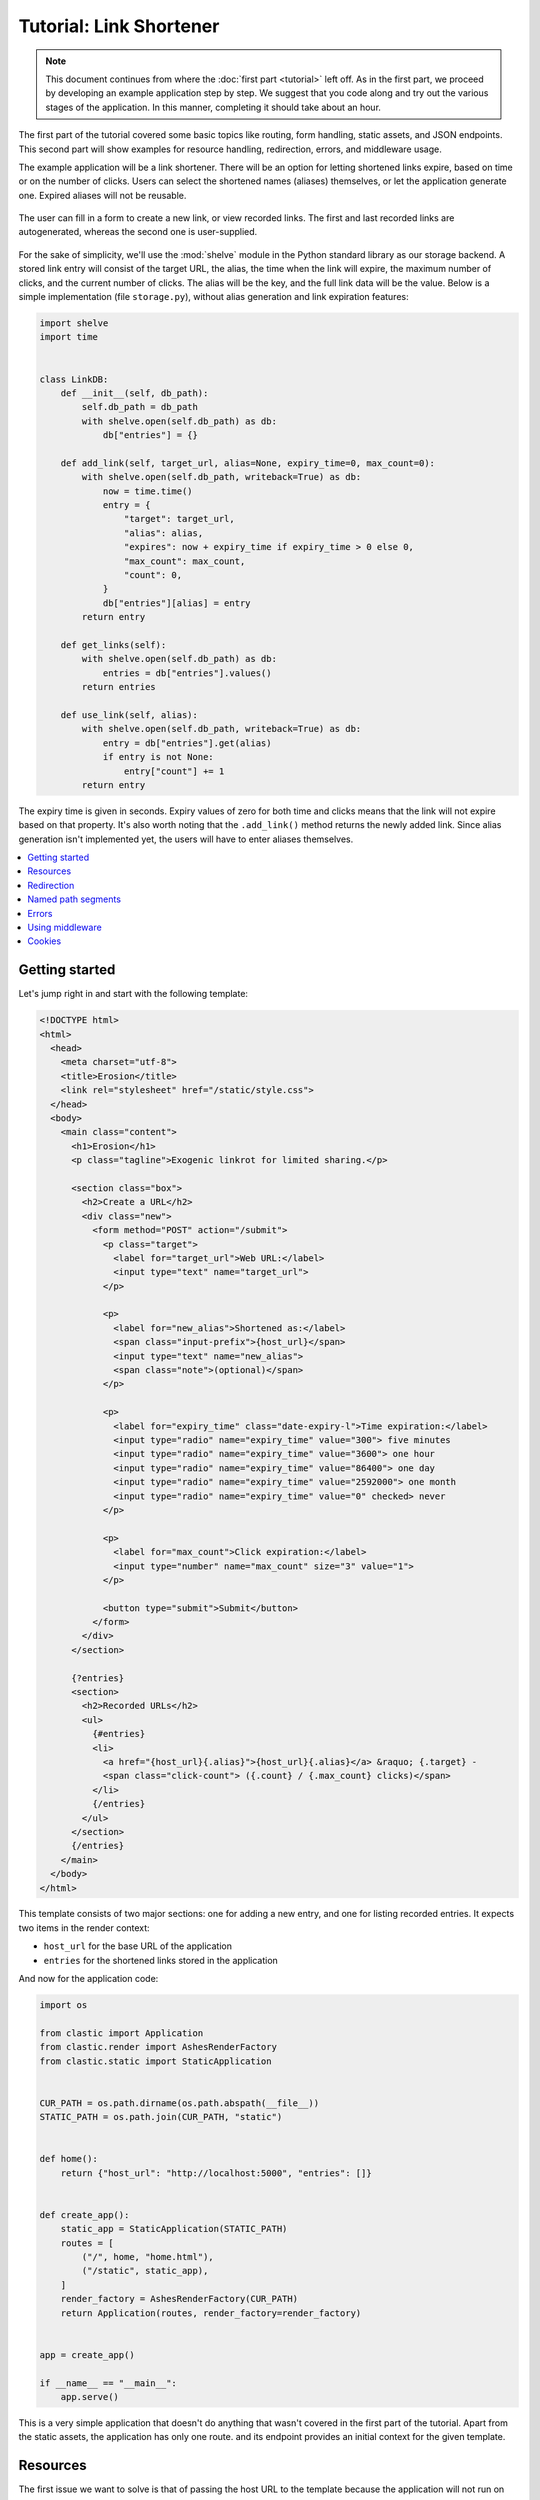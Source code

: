 Tutorial: Link Shortener
========================


.. note::

   This document continues from where the :doc:`first part <tutorial>`
   left off.
   As in the first part, we proceed by developing an example application
   step by step.
   We suggest that you code along
   and try out the various stages of the application.
   In this manner, completing it should take about an hour.


The first part of the tutorial covered some basic topics
like routing, form handling, static assets, and JSON endpoints.
This second part will show examples for resource handling, redirection, errors,
and middleware usage.

The example application will be a link shortener.
There will be an option for letting shortened links expire,
based on time or on the number of clicks.
Users can select the shortened names (aliases) themselves,
or let the application generate one.
Expired aliases will not be reusable.

.. figure:: images/erosion_screenshot.*
   :alt: Application screenshot showing link addition and listing form.
   :align: center

   The user can fill in a form to create a new link,
   or view recorded links.
   The first and last recorded links are autogenerated,
   whereas the second one is user-supplied.

For the sake of simplicity, we'll use the :mod:`shelve` module
in the Python standard library as our storage backend.
A stored link entry will consist of the target URL, the alias,
the time when the link will expire,
the maximum number of clicks, and the current number of clicks.
The alias will be the key, and the full link data will be the value.
Below is a simple implementation (file ``storage.py``),
without alias generation and link expiration features:

.. code-block:: python

   import shelve
   import time


   class LinkDB:
       def __init__(self, db_path):
           self.db_path = db_path
           with shelve.open(self.db_path) as db:
               db["entries"] = {}

       def add_link(self, target_url, alias=None, expiry_time=0, max_count=0):
           with shelve.open(self.db_path, writeback=True) as db:
               now = time.time()
               entry = {
                   "target": target_url,
                   "alias": alias,
                   "expires": now + expiry_time if expiry_time > 0 else 0,
                   "max_count": max_count,
                   "count": 0,
               }
               db["entries"][alias] = entry
           return entry

       def get_links(self):
           with shelve.open(self.db_path) as db:
               entries = db["entries"].values()
           return entries

       def use_link(self, alias):
           with shelve.open(self.db_path, writeback=True) as db:
               entry = db["entries"].get(alias)
               if entry is not None:
                   entry["count"] += 1
           return entry


The expiry time is given in seconds.
Expiry values of zero for both time and clicks means
that the link will not expire based on that property.
It's also worth noting that the ``.add_link()`` method returns
the newly added link.
Since alias generation isn't implemented yet,
the users will have to enter aliases themselves.


.. contents::
   :local:


Getting started
---------------

Let's jump right in and start with the following template:

.. code-block:: html

   <!DOCTYPE html>
   <html>
     <head>
       <meta charset="utf-8">
       <title>Erosion</title>
       <link rel="stylesheet" href="/static/style.css">
     </head>
     <body>
       <main class="content">
         <h1>Erosion</h1>
         <p class="tagline">Exogenic linkrot for limited sharing.</p>

         <section class="box">
           <h2>Create a URL</h2>
           <div class="new">
             <form method="POST" action="/submit">
               <p class="target">
                 <label for="target_url">Web URL:</label>
                 <input type="text" name="target_url">
               </p>

               <p>
                 <label for="new_alias">Shortened as:</label>
                 <span class="input-prefix">{host_url}</span>
                 <input type="text" name="new_alias">
                 <span class="note">(optional)</span>
               </p>

               <p>
                 <label for="expiry_time" class="date-expiry-l">Time expiration:</label>
                 <input type="radio" name="expiry_time" value="300"> five minutes
                 <input type="radio" name="expiry_time" value="3600"> one hour
                 <input type="radio" name="expiry_time" value="86400"> one day
                 <input type="radio" name="expiry_time" value="2592000"> one month
                 <input type="radio" name="expiry_time" value="0" checked> never
               </p>

               <p>
                 <label for="max_count">Click expiration:</label>
                 <input type="number" name="max_count" size="3" value="1">
               </p>

               <button type="submit">Submit</button>
             </form>
           </div>
         </section>

         {?entries}
         <section>
           <h2>Recorded URLs</h2>
           <ul>
             {#entries}
             <li>
               <a href="{host_url}{.alias}">{host_url}{.alias}</a> &raquo; {.target} -
               <span class="click-count"> ({.count} / {.max_count} clicks)</span>
             </li>
             {/entries}
           </ul>
         </section>
         {/entries}
       </main>
     </body>
   </html>


This template consists of two major sections:
one for adding a new entry, and one for listing recorded entries.
It expects two items in the render context:

- ``host_url`` for the base URL of the application
- ``entries`` for the shortened links stored in the application

And now for the application code:

.. code-block:: python

   import os

   from clastic import Application
   from clastic.render import AshesRenderFactory
   from clastic.static import StaticApplication


   CUR_PATH = os.path.dirname(os.path.abspath(__file__))
   STATIC_PATH = os.path.join(CUR_PATH, "static")


   def home():
       return {"host_url": "http://localhost:5000", "entries": []}


   def create_app():
       static_app = StaticApplication(STATIC_PATH)
       routes = [
           ("/", home, "home.html"),
           ("/static", static_app),
       ]
       render_factory = AshesRenderFactory(CUR_PATH)
       return Application(routes, render_factory=render_factory)


   app = create_app()

   if __name__ == "__main__":
       app.serve()


This is a very simple application that doesn't do anything
that wasn't covered in the first part of the tutorial.
Apart from the static assets, the application has only one route.
and its endpoint provides an initial context for the given template.


Resources
---------

The first issue we want to solve is that of passing the host URL
to the template
because the application will not run on localhost in production.
To achieve this, we need a way of letting the endpoint function
get the host URL,
so that it can put it into the render context.
Clastic lets us register *resources* with the application;
these will be made available to endpoint functions when requested.

Let's start by adding a simple, ini-style configuration file
named ``erosion.ini``,
with the following contents:

.. code-block:: ini

   [erosion]
   host_url = http://localhost:5000


Now we can read this file during application creation:

.. code-block:: python

   from configparser import ConfigParser


   def create_app():
       static_app = StaticApplication(STATIC_PATH)
       routes = [
           ("/", home, "home.html"),
           ("/static", static_app),
       ]

       config_path = os.path.join(CUR_PATH, "erosion.ini")
       config = ConfigParser()
       config.read(config_path)

       host_url = config["erosion"]["host_url"].rstrip("/") + "/"
       resources = {"host_url": host_url}

       render_factory = AshesRenderFactory(CUR_PATH)
       return Application(routes, resources=resources, render_factory=render_factory)


The application resources are kept as items in a dictionary
(``resources`` in the example).
After getting the host URL from the configuration file,
we put it into this dictionary,
which then gets registered with the application during application
instantiation.

Endpoint functions can access application resources
simply by listing their dictionary keys as parameters:

.. code-block:: python

   def home(host_url):
       return {"host_url": host_url}


Let's apply a similar solution for passing the entries to the template.
First, add an option to the configuration file:

.. code-block:: ini

   [erosion]
   host_url = http://localhost:5000
   db_path = erosion.db


Next, add the database connection to the application resources:

.. code-block:: python
   :emphasize-lines: 16, 17

   from storage import LinkDB


   def create_app():
       static_app = StaticApplication(STATIC_PATH)
       routes = [
           ("/", home, "home.html"),
           ("/static", static_app),
       ]

       config_path = os.path.join(CUR_PATH, "erosion.ini")
       config = ConfigParser()
       config.read(config_path)

       host_url = config["erosion"]["host_url"].rstrip('/') + '/'
       db_path = config["erosion"]["db_path"]
       resources = {"host_url": host_url, "db": LinkDB(db_path)}

       render_factory = AshesRenderFactory(CUR_PATH)
       return Application(routes, resources=resources, render_factory=render_factory)


And finally, use the database resource in the endpoint function:

.. code-block:: python

   def home(host_url, db):
       entries = db.get_links()
       return {"host_url": host_url, "entries": entries}


Redirection
-----------

Let's continue with creating new shortened links.
The new link form submits its data to the ``/submit`` path.
The endpoint function for this path has to receive the data,
and add the new entry to the database.
Once this is done,
we don't want to display another page, we want to redirect the visitor
back to the home page.
Since the home page lists all entries,
we should be able to see our newly created entry there.
We use the :func:`~clastic.redirect` function for this:

.. code-block:: python

   from clastic import redirect
   from http import HTTPStatus


   def add_entry(request, db):
       target_url = request.values.get("target_url")
       new_alias = request.values.get("new_alias")
       expiry_time = int(request.values.get("expiry_time"))
       max_count = int(request.values.get("max_count"))
       entry = db.add_link(
           target_url=target_url,
           alias=new_alias,
           expiry_time=expiry_time,
           max_count=max_count,
       )
       return redirect("/", code=HTTPStatus.SEE_OTHER)


What's left is adding this route to the application.
If an endpoint function directly generates a response
-as our example does via redirection-
there is no need for a renderer:

.. code-block:: python
   :emphasize-lines: 1, 8

   from clastic import POST


   def create_app():
       static_app = StaticApplication(STATIC_PATH)
       routes = [
           ("/", home, "home.html"),
           POST("/submit", add_entry),
           ("/static", static_app),
       ]

       ...


We add this route as a :class:`~clastic.POST` route.
This makes sure that other HTTP methods will not be allowed for this path.
You can try typing the address ``http://localhost:5000/submit``
into the location bar of your browser,
and you should see a :exc:`~clastic.errors.MethodNotAllowed` error.
There are also other method-restricted routes,
like :class:`~clastic.GET`, :class:`~clastic.PUT`, and
:class:`~clastic.DELETE`.


Named path segments
-------------------

Now let's turn to using the shortened links.
Any path other than the home page, the form submission path ``/submit``,
and static asset paths under ``/static``
will be treated as an alias,
and we'll redirect the browser to its target URL. [#]_
It makes sense to make this a GET-only route:

.. code-block:: python
   :emphasize-lines: 8

   from clastic import GET


   routes = [
       ("/", home, "home.html"),
       POST("/submit", add_entry),
       ("/static", static_app),
       GET("/<alias>", use_entry),
   ]


.. important::

   Note that the ordering of the routes is significant.
   Clastic will try dispatch a request to an endpoint function
   in the given order of routes.

Angular brackets in route paths are used to name segments.
The part of the path that matches the segment
will then be available to the endpoint function
as a parameter by the same name:

.. code-block:: python

   def use_entry(alias, db):
       entry = db.use_link(alias)
       return redirect(entry["target"], code=HTTPStatus.MOVED_PERMANENTLY)


Errors
------

But what if there is no such alias recorded?
A sensible thing to do would be to return
a :exc:`~clastic.errors.NotFound` error:

.. code-block:: python

   from clastic.errors import NotFound


   def use_entry(alias, db):
       entry = db.use_link(alias)
       if entry is None:
           return NotFound()
       return redirect(entry["target"], code=HTTPStatus.MOVED_PERMANENTLY)


Using middleware
----------------

Clastic allows us to use :doc:`middleware <middleware>`
to keep endpoint functions from having to deal with routine tasks
such as serialization, logging, database connection management, and the like.
For example, the :class:`~clastic.middleware.form.PostDataMiddleware`
can be used to convert submitted form data into appropriate types
and make them available to endpoint functions as parameters:

.. code-block:: python
   :emphasize-lines: 5-7, 12

   from clastic.middleware.form import PostDataMiddleware


   def create_app():
       new_link_mw = PostDataMiddleware(
           {"target_url": str, "new_alias": str, "expiry_time": int, "max_count": int}
       )

       static_app = StaticApplication(STATIC_PATH)
       routes = [
           ("/", home, "home.html"),
           POST("/submit", add_entry, middlewares=[new_link_mw]),
           ("/static", static_app),
           GET("/<alias>", use_entry),
       ]

       ...


The endpoint function doesn't need to get the data from ``request.values``
anymore:

.. code-block:: python

   def add_entry(db, target_url, new_alias, expiry_time, max_count):
       entry = db.add_link(
           target_url=target_url,
           alias=new_alias,
           expiry_time=expiry_time,
           max_count=max_count,
       )
       return redirect("/", code=HTTPStatus.SEE_OTHER)


Cookies
-------

At the moment, after adding a new entry,
the endpoint function only redirects to the home page.
Say we want to display a notice to the user
indicating that the entry was successfully added.
This requires passing the new entry data
from the ``add_entry()`` endpoint function
to the ``home()`` endpoint function.
But redirection means a new HTTP request
and we need a way of passing data over this new request.
One way to achieve this would be using a cookie:
the ``add_entry()`` function places the data in a cookie,
and the ``home()`` function picks it up from there.

Cookies can be accessed through ``request.cookies``,
but in this example we want to use a signed cookie.
Clastic includes
a :class:`~clastic.middleware.cookie.SignedCookieMiddleware`
for this purpose.
This time we're going to register the middleware at the application level
rather than for just one route.
The secret key for signing the cookie will be read from the configuration file:

.. code-block:: python

   from clastic.middleware.cookie import SignedCookieMiddleware


   def create_app():
       ...

       cookie_secret = config["erosion"]["cookie_secret"]
       cookie_mw = SignedCookieMiddleware(secret_key=cookie_secret)

       render_factory = AshesRenderFactory(CUR_PATH)
       return Application(
           routes,
           resources=resources,
           middlewares=[cookie_mw],
           render_factory=render_factory,
       )


If a function wants to access this cookie,
it just has to declare a parameter named ``cookie``.

Here's how the first endpoint function stores the new alias in the cookie:

.. code-block:: python

   def add_entry(db, cookie, target_url, new_alias, expiry_time, max_count):
       entry = db.add_link(
           alias=new_alias,
           target_url=target_url,
           expiry_time=expiry_time,
           max_count=max_count,
       )
       cookie["new_entry_alias"] = new_alias
       return redirect("/", code=HTTPStatus.SEE_OTHER)


And here's how the second endpoint function gets the alias from the cookie,
and puts it into the render context:

.. code-block:: python

   def home(host_url, db, cookie):
       entries = db.get_links()
       new_entry_alias = cookie.pop("new_entry_alias", None)
       return {
           "host_url": host_url,
           "entries": entries,
           "new_entry_alias": new_entry_alias,
       }


And a piece of markup is needed in the template to display the notice:

.. code-block:: html

   <h1>Erosion</h1>
   <p class="tagline">Exogenic linkrot for limited sharing.</p>

   {#new_entry_alias}
   <p>
     Successfully created <a href="{host_url}{.}">{host_url}{.}</a>.
   </p>
   {/new_entry_alias}


For the alias generation and link expiration features,
you can refer to the full application code in the `repo`_.
To make this example into a real-world application,
the storage module must be modified to handle concurrent requests.


.. [#] You should remember that a browser can make an automatic request
       for the site's favicon at an address like ``/favicon.ico``.
       Our code will treat this as a missing alias.


.. _repo: https://github.com/mahmoud/clastic/tree/master/examples/erosion2
